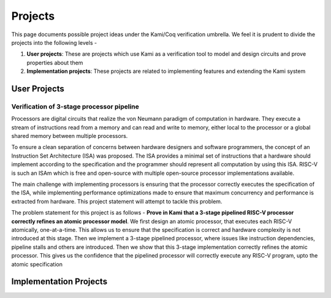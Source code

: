 Projects
========
This page documents possible project ideas under the Kami/Coq verification umbrella. We feel it is prudent to divide the
projects into the following levels - 

1. **User projects**: These are projects which use Kami as a verification tool to model and design circuits and prove properties about them
2. **Implementation projects**: These projects are related to implementing features and extending the Kami system

User Projects
~~~~~~~~~~~~~

Verification of 3-stage processor pipeline
------------------------------------------
Processors are digital circuits that realize the von Neumann paradigm of computation in hardware. They execute a stream of instructions
read from a memory and can read and write to memory, either local to the processor or a global shared memory between multiple processors.

To ensure a clean separation of concerns between hardware designers and software programmers, the concept of an Instruction Set Architecture (ISA)
was proposed. The ISA provides a minimal set of instructions that a hardware should implement according to the specification and the programmer
should represent all computation by using this ISA. RISC-V is such an ISAm which is free and open-source with multiple open-source processor 
implementations available.

The main challenge with implementing processors is ensuring that the processor correctly executes the specification of the ISA, 
while implementing performance optimizations made to ensure that maximum concurrency and performance is extracted from hardware. This project statement will attempt to
tackle this problem.

The problem statement for this project is as follows - **Prove in Kami that a 3-stage pipelined RISC-V processor correctly refines an atomic processor model**. We first design an atomic processor, that executes each RISC-V atomically, one-at-a-time. This allows us to ensure that the specification is correct and hardware complexity is not introduced at this stage. Then we implement a 3-stage pipelined processor, where issues like instruction dependencies, pipeline stalls and others are introduced. Then we show that this 3-stage implementation correctly refines the atomic processor. This gives us the confidence that the pipelined processor will correctly execute any RISC-V program, upto the atomic specification

Implementation Projects
~~~~~~~~~~~~~~~~~~~~~~~
